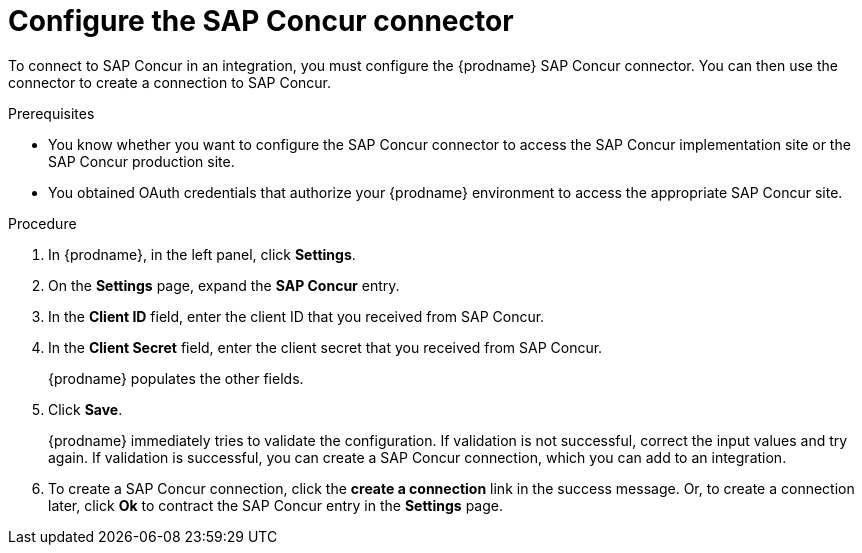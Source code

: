 [id='configure-concur-connector']
= Configure the SAP Concur connector

To connect to SAP Concur in an integration, you must configure the
{prodname} SAP Concur connector. You can then use the connector
to create a connection to SAP Concur.

.Prerequisites
 
* You know whether you want to configure the SAP Concur connector to
access the SAP Concur implementation site or the SAP Concur
production site. 

* You obtained OAuth credentials that authorize your {prodname} 
environment to access the appropriate SAP Concur site.

.Procedure

. In {prodname}, in the left panel, click *Settings*.
. On the *Settings* page, expand the *SAP Concur* entry. 
. In the *Client ID* field, enter the client ID that you received from
SAP Concur.
. In the *Client Secret* field, enter the client secret that you received
from SAP Concur. 
+
{prodname} populates the other fields. 

. Click *Save*. 
+
{prodname} immediately tries to validate the configuration. 
If validation is not successful, correct the input values and try again. 
If validation is successful, you can create a SAP Concur connection,
which you can add to an integration. 

. To create a SAP Concur connection, click the *create a connection* link
in the success message. Or, to create a connection later, click *Ok* to 
contract the SAP Concur entry in the *Settings* page. 

 
